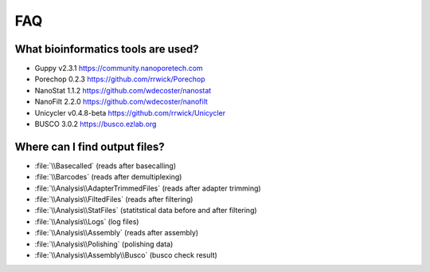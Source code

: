 FAQ
===
What bioinformatics tools are used?
___________________________________
* Guppy v2.3.1 https://community.nanoporetech.com
* Porechop 0.2.3 https://github.com/rrwick/Porechop
* NanoStat 1.1.2 https://github.com/wdecoster/nanostat
* NanoFilt 2.2.0 https://github.com/wdecoster/nanofilt
* Unicycler v0.4.8-beta https://github.com/rrwick/Unicycler
* BUSCO 3.0.2 https://busco.ezlab.org

Where can I find output files?
_______________________________
- :file:`\\Basecalled` (reads after basecalling)
- :file:`\\Barcodes` (reads after demultiplexing)
- :file:`\\Analysis\\AdapterTrimmedFiles` (reads after adapter trimming)
- :file:`\\Analysis\\FiltedFiles` (reads after filtering)
- :file:`\\Analysis\\StatFiles` (statitstical data before and after filtering)
- :file:`\\Analysis\\Logs` (log files)
- :file:`\\Analysis\\Assembly` (reads after assembly)
- :file:`\\Analysis\\Polishing` (polishing data)
- :file:`\\Analysis\\Assembly\\Busco` (busco check result)